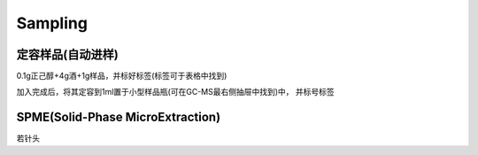 Sampling
================


定容样品(自动进样)
------------

0.1g正己醇+4g酒+1g样品，并标好标签(标签可于表格中找到)

加入完成后，将其定容到1ml置于小型样品瓶(可在GC-MS最右侧抽屉中找到)中， 并标号标签


SPME(Solid-Phase MicroExtraction)
---------------------------------

若针头
